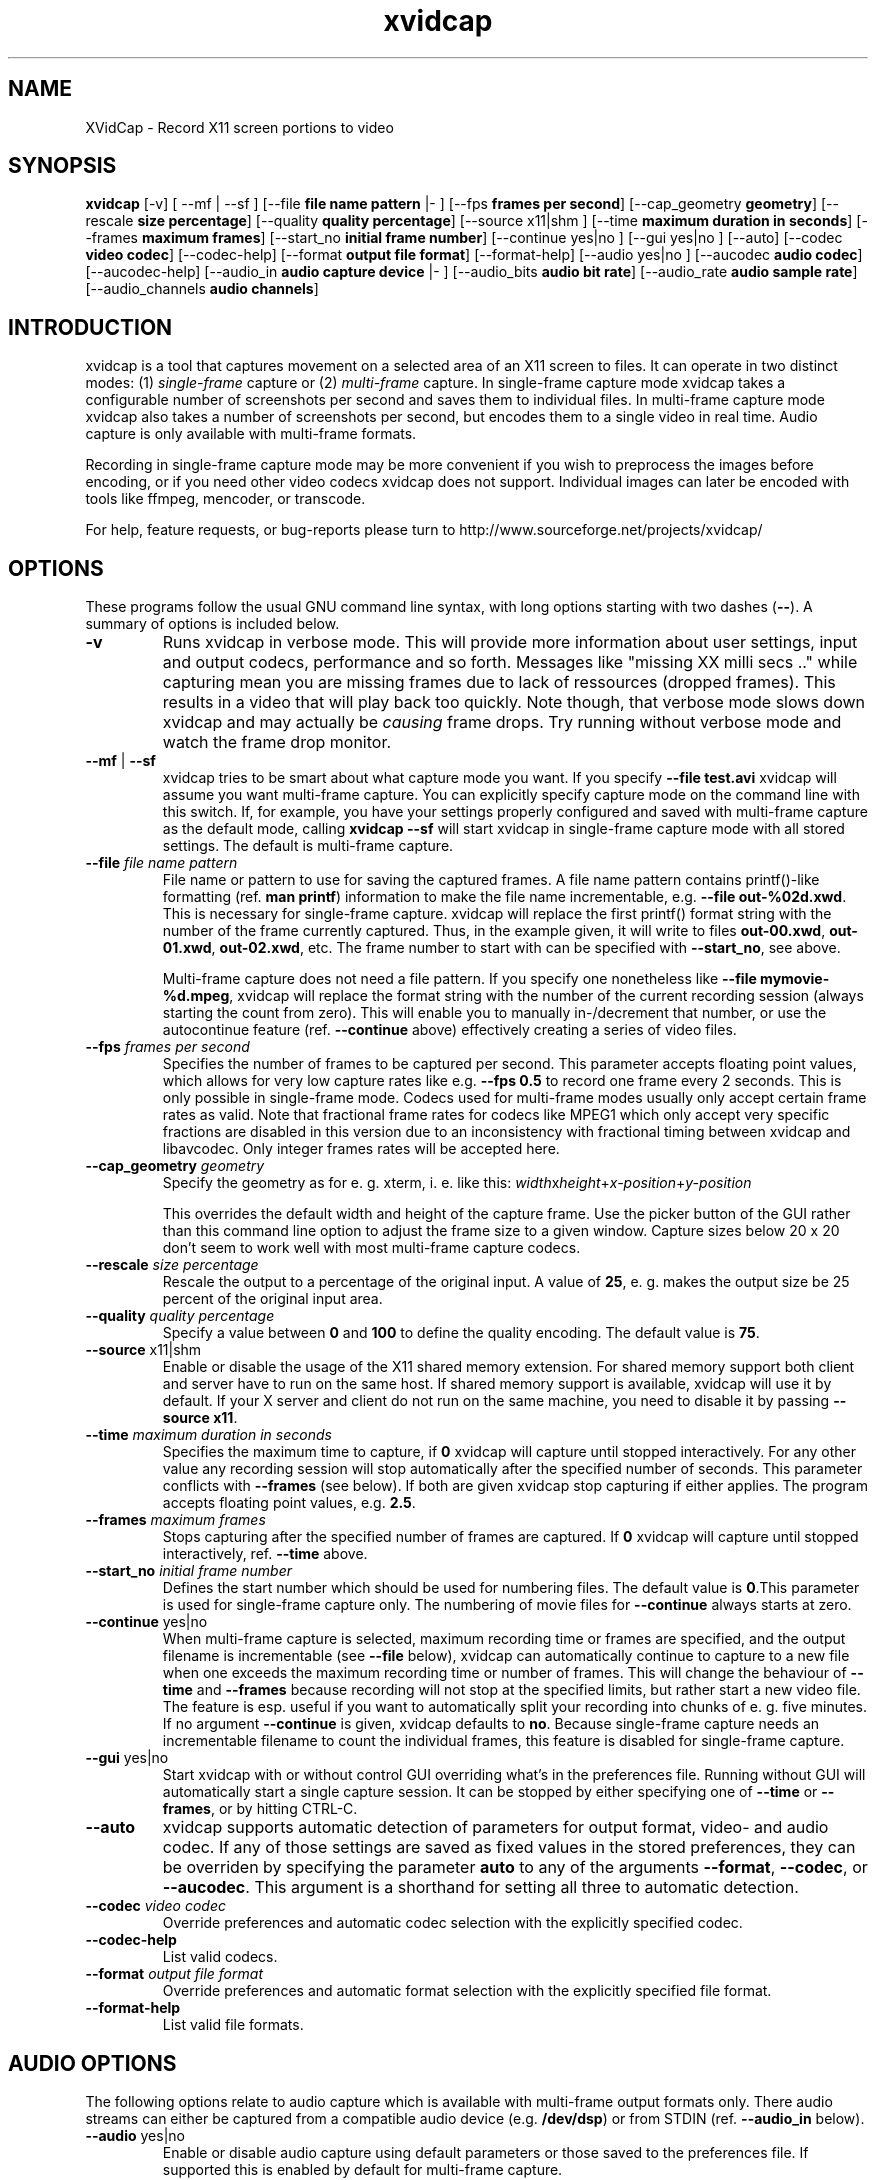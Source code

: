 .TH xvidcap 1  "September 2006" 
.SH NAME
XVidCap \- Record X11 screen portions to video
.SH SYNOPSIS
\fBxvidcap\fR [\-v] [ \-\-mf | \-\-sf ] [\-\-file\fB file name pattern\fR |\- ] [\-\-fps\fB frames per second\fR] [\-\-cap_geometry\fB geometry\fR] [\-\-rescale\fB size percentage\fR] [\-\-quality\fB quality percentage\fR] [\-\-source x11|shm ] [\-\-time\fB maximum duration in seconds\fR] [\-\-frames\fB maximum frames\fR] [\-\-start_no\fB initial frame number\fR] [\-\-continue yes|no ] [\-\-gui yes|no ] [\-\-auto] [\-\-codec\fB video codec\fR] [\-\-codec\-help] [\-\-format\fB output file format\fR] [\-\-format\-help] [\-\-audio yes|no ] [\-\-aucodec\fB audio codec\fR] [\-\-aucodec\-help] [\-\-audio_in\fB audio capture device\fR |\- ] [\-\-audio_bits\fB audio bit rate\fR] [\-\-audio_rate\fB audio sample rate\fR] [\-\-audio_channels\fB audio channels\fR]
.SH INTRODUCTION
xvidcap is a tool that captures movement on a selected area of an X11
screen to files. It can operate in two distinct modes: (1) \fIsingle\-frame\fR
capture or (2) \fImulti\-frame\fR capture. In single\-frame capture mode 
xvidcap takes a configurable number of screenshots per second and 
saves them to individual files. In multi\-frame capture mode xvidcap 
also takes a number of screenshots per second, but encodes them to a single video in real time. 
Audio capture is only available with multi\-frame formats.
.PP
Recording in single\-frame capture mode may be more convenient if you wish to preprocess the 
images before encoding, or if you need other video codecs xvidcap 
does not support. Individual images can later be encoded with tools like ffmpeg, mencoder, 
or transcode.
.PP
For help, feature requests, or bug\-reports please turn to 
http://www.sourceforge.net/projects/xvidcap/
.SH OPTIONS
These programs follow the usual GNU command line syntax, 
with long options starting with two dashes (\fB\-\-\fR). 
A summary of options is included below.
.TP 
\fB\-v\fR
Runs xvidcap in verbose mode. This will provide more information about
user settings, input and output codecs, performance and so forth. Messages
like "missing XX milli secs .." while capturing mean you are missing 
frames due to lack of ressources (dropped frames). This results in a video 
that will play back too quickly. Note though, that verbose mode slows down 
xvidcap and may actually be \fIcausing\fR frame drops. Try running without 
verbose mode and watch the frame drop monitor.
.TP 
\fB\-\-mf\fR | \fB\-\-sf\fR
xvidcap tries to be smart about what capture mode you want. If you 
specify \fB\-\-file test.avi\fR xvidcap will assume you want multi\-frame capture.
You can explicitly specify capture mode on the command line with this
switch. If, for example, you have your settings properly configured and
saved with multi\-frame capture as the default mode, calling \fBxvidcap \-\-sf\fR
will start xvidcap in single\-frame capture mode with all stored settings. The
default is multi\-frame capture.
.TP 
\fB\-\-file \fIfile name pattern\fB\fR
File name or pattern to use for saving the captured frames. A file name
pattern contains printf()\-like formatting (ref. \fBman printf\fR) 
information to make the file name incrementable, e.g. \fB\-\-file out\-%02d.xwd\fR. 
This is necessary for single\-frame capture. xvidcap will 
replace the first printf() format string with the number of the frame currently captured. 
Thus, in the example given, it will write to files \fBout\-00.xwd\fR, 
\fBout\-01.xwd\fR, \fBout\-02.xwd\fR,
etc. The frame number to start with can be specified with \fB\-\-start_no\fR,
see above.

Multi\-frame capture does not need a file pattern. If you specify one
nonetheless like \fB\-\-file mymovie\-%d.mpeg\fR, xvidcap
will replace the format string with the number of the current recording session 
(always starting the count from zero). This will enable you to manually in\-/decrement that
number, or use the autocontinue feature (ref. \fB\-\-continue\fR above) effectively
creating a series of video files.
.TP 
\fB\-\-fps\fI frames per second\fB\fR
Specifies the number of frames to be captured per second. This parameter 
accepts floating point values, which allows for very low capture rates like
e.g. \fB\-\-fps 0.5\fR to record one frame every 2 seconds. This is only possible
in single\-frame mode. Codecs used for multi\-frame modes usually only
accept certain frame rates as valid. Note that fractional frame rates for 
codecs like MPEG1 which only accept very specific fractions are disabled 
in this version due to an inconsistency with fractional timing between 
xvidcap and libavcodec. Only integer frames rates will be accepted here.
.TP 
\fB\-\-cap_geometry\fI geometry\fB\fR
Specify the geometry as for e. g. xterm, i. e. like this:
\fIwidth\fRx\fIheight\fR+\fIx\-position\fR+\fIy\-position\fR

This overrides the default width and height of the capture frame. Use the picker
button of the GUI rather than this command line option to adjust the frame size to a 
given window. Capture sizes below 20 x 20 don't seem to work well with 
most multi\-frame capture codecs.
.TP 
\fB\-\-rescale\fI size percentage\fB\fR
Rescale the output to a percentage of the original input. A value of \fB25\fR, e. g.
makes the output size be 25 percent of the original input area.
.TP 
\fB\-\-quality\fI quality percentage\fB\fR
Specify a value between \fB0\fR and \fB100\fR to define the quality encoding. The 
default value is \fB75\fR. 
.TP 
\fB\-\-source\fR x11|shm
Enable or disable the usage of the X11 shared memory extension. For shared 
memory support both client and server have to run on the same host. If shared
memory support is available, xvidcap will use it by default. If your X server and
client do not run on the same machine, you need to disable it by passing \fB\-\-source x11\fR.
.TP 
\fB\-\-time\fI maximum duration in seconds\fB\fR
Specifies the maximum time to capture, if \fB0\fR xvidcap will capture until 
stopped interactively. For any other value any recording session will
stop automatically after the specified number of seconds. This parameter 
conflicts with \fB\-\-frames\fR (see below). If both are given xvidcap stop capturing
if either applies. The program accepts floating point values, e.g. \fB2.5\fR.
.TP 
\fB\-\-frames\fI maximum frames\fB\fR
Stops capturing after the specified number of frames are captured. If \fB0\fR
xvidcap will capture until stopped interactively, ref. \fB\-\-time\fR above.
.TP 
\fB\-\-start_no\fI initial frame number\fB\fR
Defines the start number which should be used for numbering files. The default 
value is \fB0\fR.This parameter is used for single\-frame capture only.
The numbering of movie files for \fB\-\-continue\fR always starts at zero.
.TP 
\fB\-\-continue\fR yes|no
When multi\-frame capture is selected, maximum recording time or frames are
specified, and the output filename is incrementable (see \fB\-\-file\fR below),
xvidcap can automatically continue to capture to a new file when one 
exceeds the maximum recording time or number of frames. This will change
the behaviour of \fB\-\-time\fR and \fB\-\-frames\fR because recording will not stop
at the specified limits, but rather start a new video file. The feature is 
esp. useful if you want to automatically split your recording into chunks of
e. g. five minutes. If no argument \fB\-\-continue\fR is given, xvidcap defaults to \fBno\fR.
Because single\-frame capture needs an incrementable filename to count the
individual frames, this feature is disabled for single\-frame capture. 
.TP 
\fB\-\-gui\fR yes|no
Start xvidcap with or without control GUI overriding what's in the
preferences file. Running without GUI will automatically start a single
capture session. It can be stopped by either specifying one of \fB\-\-time\fR or
\fB\-\-frames\fR, or by hitting CTRL\-C.
.TP 
\fB\-\-auto\fR
xvidcap supports automatic detection of parameters for
output format, video\- and audio codec. If any of those settings are saved as fixed
values in the stored preferences, they can be overriden by specifying the parameter
\fBauto\fR to any of the arguments \fB\-\-format\fR, \fB\-\-codec\fR,
or \fB\-\-aucodec\fR. This argument is a shorthand for setting all three to
automatic detection.
.TP 
\fB\-\-codec\fI video codec\fB\fR
Override preferences and automatic codec selection with the explicitly
specified codec.
.TP 
\fB\-\-codec\-help\fR
List valid codecs.
.TP 
\fB\-\-format\fI output file format\fB\fR
Override preferences and automatic format selection with the explicitly
specified file format.
.TP 
\fB\-\-format\-help\fR
List valid file formats.
.SH "AUDIO OPTIONS"
The following options relate to audio capture which is available with
multi\-frame output formats only. There audio streams can either be captured 
from a compatible audio device (e.g. \fB/dev/dsp\fR) or from 
STDIN (ref. \fB\-\-audio_in\fR below).
.TP 
\fB\-\-audio\fR yes|no
Enable or disable audio capture using default parameters or those saved to the
preferences file. If supported this is enabled by default for multi\-frame capture.
.TP 
\fB\-\-aucodec\fI audio codec\fB\fR
Override preferences and automatic codec selection with the explicitly
specified audio codec.
.TP 
\fB\-\-aucodec\-help\fR
List valid audio codecs.
.TP 
\fB\-\-audio_in\fI audio capture device\fB|\-\fR
Capture audio from the specified device or from stdin. The latter allows
for dubbing a captured video using a command line like the following. The 
default is \fB/dev/dsp\fR.

cat some.mp3 | xvidcap \-\-audio_in \-
.TP 
\fB\-\-audio_bits\fI audio bit rate\fB\fR
Set the desired bit rate. The default is \fB32000\fR bit. Note that when using
STDIN input the input file will be resampled as needed.
.TP 
\fB\-\-audio_rate\fI audio sample rate\fB\fR
Set the desired sample rate. The default is \fB22050\fR Hz. Note that when using
STDIN input the input file will be resampled as needed.
.TP 
\fB\-\-audio_channels\fI audio channels\fB\fR
Set the desired number of channels. The default is \fB1\fR for mono. Any value
above \fB2\fR is probably only useful with STDIN input and a 5\-channel AC audio
input file or very good and rare recording equipment.
.SH AUTHORS
xvidcap was written by Rasca Gmelch and Karl H. Beckers.
.PP
This manual page was written by Karl H. Beckers karl.h.beckers@gmx.net for 
the xvidcap project.
.PP
Permission is granted to copy, distribute and/or modify this document under 
the terms of the GNU Free Documentation 
License, Version 1.1 or any later version published by the Free 
Software Foundation; with no Invariant Sections, no Front\-Cover 
Texts and no Back\-Cover Texts.
